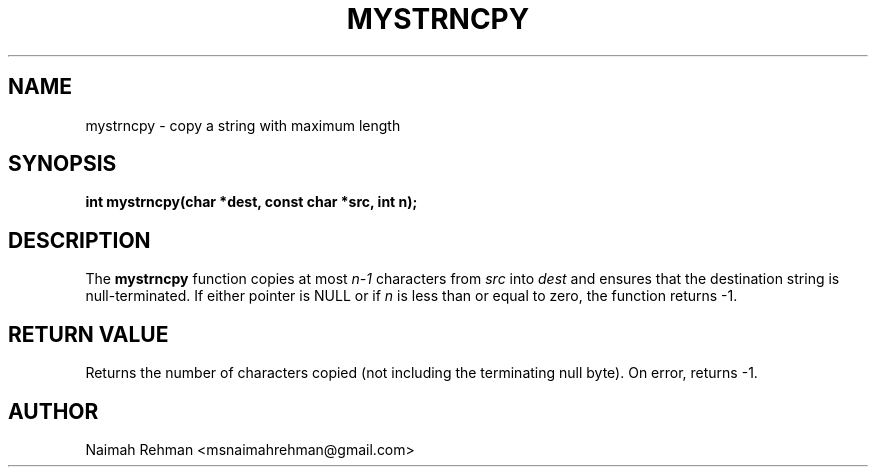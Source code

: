 

.TH MYSTRNCPY 3 "2025-09-21" "libmyutils" "Library functions"
.SH NAME
mystrncpy \- copy a string with maximum length
.SH SYNOPSIS
.B int mystrncpy(char *dest, const char *src, int n);
.SH DESCRIPTION
The \fBmystrncpy\fR function copies at most \fIn-1\fR characters from
\fIsrc\fR into \fIdest\fR and ensures that the destination string is
null-terminated. If either pointer is NULL or if \fIn\fR is less than
or equal to zero, the function returns -1.
.SH RETURN VALUE
Returns the number of characters copied (not including the terminating null byte).
On error, returns -1.
.SH AUTHOR
Naimah Rehman <msnaimahrehman@gmail.com>

